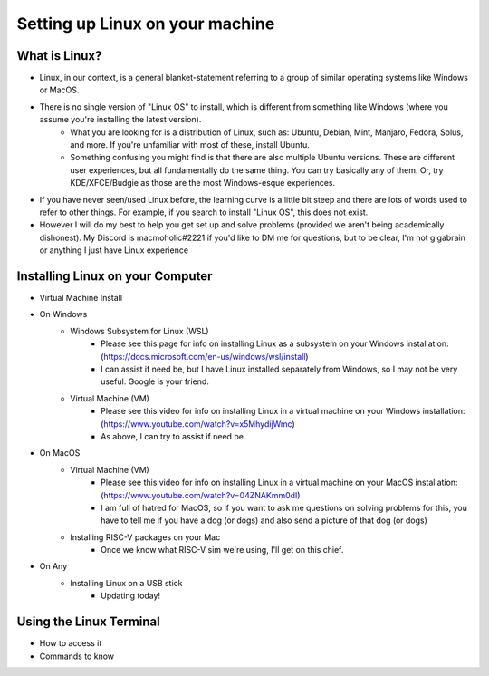 Setting up Linux on your machine
==================================

What is Linux?
--------------------------
- Linux, in our context, is a general blanket-statement referring to a group of similar operating systems like Windows or MacOS. 
- There is no single version of "Linux OS" to install, which is different from something like Windows (where you assume you're installing the latest version). 
    - What you are looking for is a distribution of Linux, such as: Ubuntu, Debian, Mint, Manjaro, Fedora, Solus, and more. If you're unfamiliar with most of these, install Ubuntu.
    - Something confusing you might find is that there are also multiple Ubuntu versions. These are different user experiences, but all fundamentally do the same thing. You can try basically any of them. Or, try KDE/XFCE/Budgie as those are the most Windows-esque experiences. 
- If you have never seen/used Linux before, the learning curve is a little bit steep and there are lots of words used to refer to other things. For example, if you search to install "Linux OS", this does not exist.
- However I will do my best to help you get set up and solve problems (provided we aren't being academically dishonest). My Discord is macmoholic#2221 if you'd like to DM me for questions, but to be clear, I'm not gigabrain or anything I just have Linux experience

Installing Linux on your Computer
----------------------------------------

- Virtual Machine Install
    .. raw:: html

        <iframe width="560" height="315" src="https://www.youtube.com/embed/FKdAumOtmSE" title="YouTube video player" frameborder="0" allow="accelerometer; autoplay; clipboard-write; encrypted-media; gyroscope; picture-in-picture" allowfullscreen></iframe>

- On Windows
    - Windows Subsystem for Linux (WSL)
        - Please see this page for info on installing Linux as a subsystem on your Windows installation: (https://docs.microsoft.com/en-us/windows/wsl/install)
        - I can assist if need be, but I have Linux installed separately from Windows, so I may not be very useful. Google is your friend.
    - Virtual Machine (VM)
        - Please see this video for info on installing Linux in a virtual machine on your Windows installation: (https://www.youtube.com/watch?v=x5MhydijWmc)
        - As above, I can try to assist if need be.

- On MacOS
    - Virtual Machine (VM)
        - Please see this video for info on installing Linux in a virtual machine on your MacOS installation: (https://www.youtube.com/watch?v=04ZNAKmm0dI)
        - I am full of hatred for MacOS, so if you want to ask me questions on solving problems for this, you have to tell me if you have a dog (or dogs) and also send a picture of that dog (or dogs)
    - Installing RISC-V packages on your Mac
        - Once we know what RISC-V sim we're using, I'll get on this chief.

- On Any
    - Installing Linux on a USB stick
        - Updating today!

Using the Linux Terminal
-----------------------------------

- How to access it

- Commands to know

